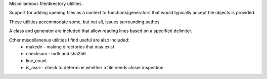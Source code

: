 Miscellaneous file/directory utilities.

Support for adding opening files as a context to functions/generators that
would typically accept file objects is provided.

These utilities accommodate some, but not all, issues surrounding pathes.

A class and generator are included that allow reading lines based on a
specified delimiter.

Other miscellaneous utilities I find useful are also included:
    * makedir - making directories that may exist
    * checksum - md5 and sha256
    * line_count
    * is_ascii - check to determine whether a file needs closer inspection
